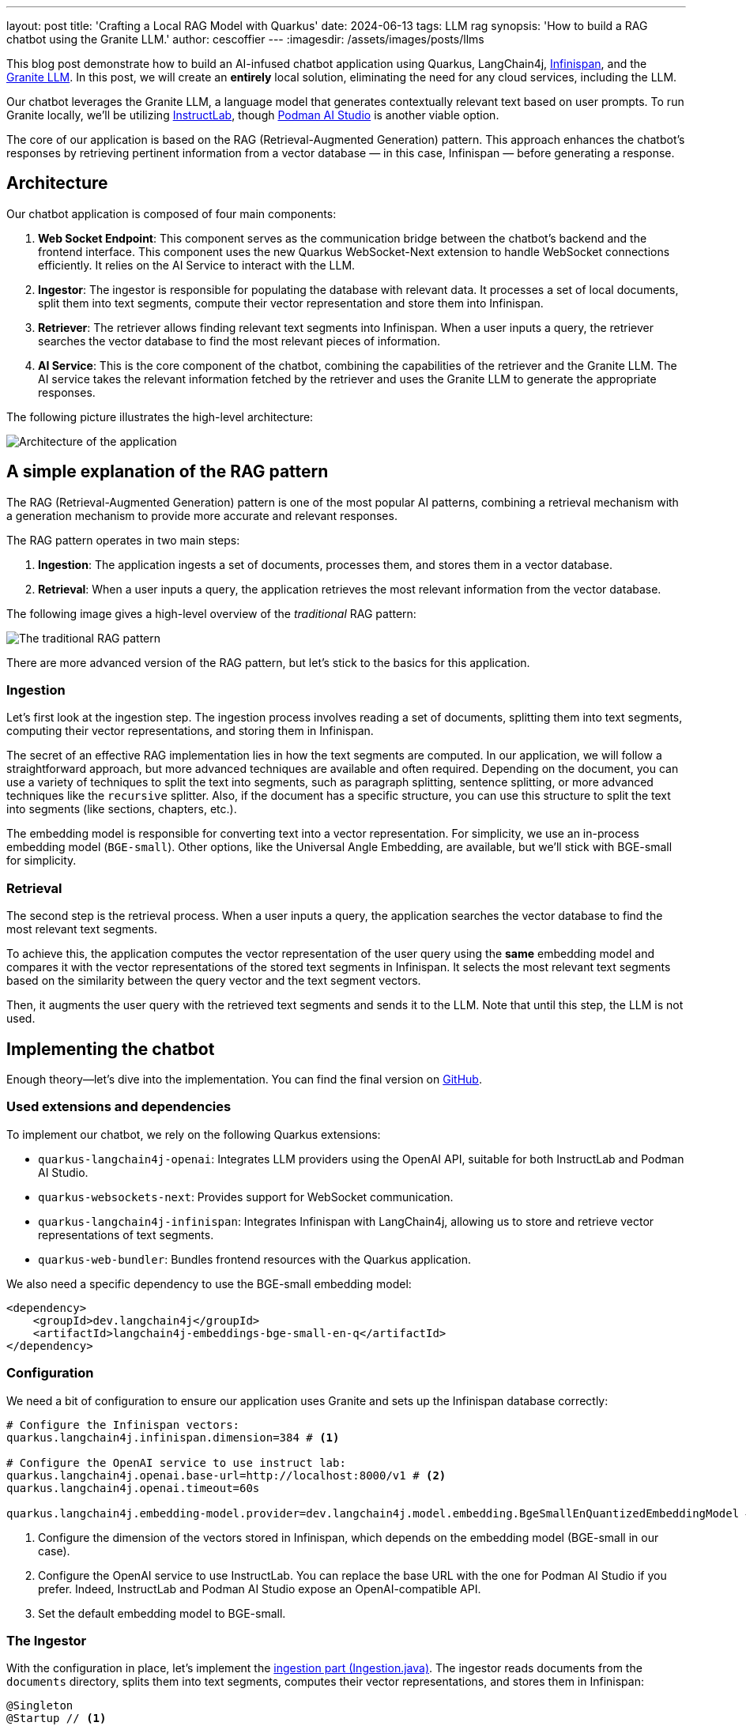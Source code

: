 ---
layout: post
title: 'Crafting a Local RAG Model with Quarkus'
date: 2024-06-13
tags: LLM rag
synopsis: 'How to build a RAG chatbot using the Granite LLM.'
author: cescoffier
---
:imagesdir: /assets/images/posts/llms

This blog post demonstrate how to build an AI-infused chatbot application using Quarkus, LangChain4j, https://infinispan.org/[Infinispan], and the https://github.com/ibm-granite/granite-code-models[Granite LLM].
In this post, we will create an **entirely** local solution, eliminating the need for any cloud services, including the LLM.

Our chatbot leverages the Granite LLM, a language model that generates contextually relevant text based on user prompts.
To run Granite locally, we'll be utilizing https://instructlab.ai/[InstructLab], though https://github.com/containers/podman-desktop-extension-ai-lab[Podman AI Studio] is another viable option.

The core of our application is based on the RAG (Retrieval-Augmented Generation) pattern.
This approach enhances the chatbot's responses by retrieving pertinent information from a vector database — in this case, Infinispan — before generating a response.

== Architecture

Our chatbot application is composed of four main components:

1. **Web Socket Endpoint**: This component serves as the communication bridge between the chatbot's backend and the frontend interface.
This component uses the new Quarkus WebSocket-Next extension to handle WebSocket connections efficiently.
It relies on the AI Service to interact with the LLM.

2. **Ingestor**: The ingestor is responsible for populating the database with relevant data. It processes a set of local documents, split them into text segments, compute their vector representation and store them into Infinispan.

3. **Retriever**: The retriever allows finding relevant text segments into Infinispan. When a user inputs a query, the retriever searches the vector database to find the most relevant pieces of information.

4. **AI Service**: This is the core component of the chatbot, combining the capabilities of the retriever and the Granite LLM. The AI service takes the relevant information fetched by the retriever and uses the Granite LLM to generate the appropriate responses.

The following picture illustrates the high-level architecture:

image::chatbot-architecture.png[Architecture of the application,float="right",align="center"]

== A simple explanation of the RAG pattern

The RAG (Retrieval-Augmented Generation) pattern is one of the most popular AI patterns, combining a retrieval mechanism with a generation mechanism to provide more accurate and relevant responses.

The RAG pattern operates in two main steps:

1. **Ingestion**: The application ingests a set of documents, processes them, and stores them in a vector database.
2. **Retrieval**: When a user inputs a query, the application retrieves the most relevant information from the vector database.

The following image gives a high-level overview of the _traditional_ RAG pattern:

image::traditional-rag-pattern.png[The traditional RAG pattern,float="right",align="center"]

There are more advanced version of the RAG pattern, but let's stick to the basics for this application.

=== Ingestion

Let's first look at the ingestion step.
The ingestion process involves reading a set of documents, splitting them into text segments, computing their vector representations, and storing them in Infinispan.

The secret of an effective RAG implementation lies in how the text segments are computed.
In our application, we will follow a straightforward approach, but more advanced techniques are available and often required.
Depending on the document, you can use a variety of techniques to split the text into segments, such as paragraph splitting, sentence splitting, or more advanced techniques like the `recursive` splitter.
Also, if the document has a specific structure, you can use this structure to split the text into segments (like sections, chapters, etc.).

The embedding model is responsible for converting text into a vector representation.
For simplicity, we use an in-process embedding model (`BGE-small`).
Other options, like the Universal Angle Embedding, are available, but we'll stick with BGE-small for simplicity.

=== Retrieval

The second step is the retrieval process.
When a user inputs a query, the application searches the vector database to find the most relevant text segments.

To achieve this, the application computes the vector representation of the user query using the **same** embedding model and compares it with the vector representations of the stored text segments in Infinispan.
It selects the most relevant text segments based on the similarity between the query vector and the text segment vectors.

Then, it augments the user query with the retrieved text segments and sends it to the LLM.
Note that until this step, the LLM is not used.

== Implementing the chatbot

Enough theory—let's dive into the implementation.
You can find the final version on https://github.com/cescoffier/quarkus-granite-rag-demo[GitHub].

=== Used extensions and dependencies

To implement our chatbot, we rely on the following Quarkus extensions:

* `quarkus-langchain4j-openai`: Integrates LLM providers using the OpenAI API, suitable for both InstructLab and Podman AI Studio.
* `quarkus-websockets-next`: Provides support for WebSocket communication.
* `quarkus-langchain4j-infinispan`: Integrates Infinispan with LangChain4j, allowing us to store and retrieve vector representations of text segments.
* `quarkus-web-bundler`: Bundles frontend resources with the Quarkus application.

We also need a specific dependency to use the BGE-small embedding model:

[source,xml]
----
<dependency>
    <groupId>dev.langchain4j</groupId>
    <artifactId>langchain4j-embeddings-bge-small-en-q</artifactId>
</dependency>
----

=== Configuration

We need a bit of configuration to ensure our application uses Granite and sets up the Infinispan database correctly:

[source, properties]
----
# Configure the Infinispan vectors:
quarkus.langchain4j.infinispan.dimension=384 # <1>

# Configure the OpenAI service to use instruct lab:
quarkus.langchain4j.openai.base-url=http://localhost:8000/v1 # <2>
quarkus.langchain4j.openai.timeout=60s

quarkus.langchain4j.embedding-model.provider=dev.langchain4j.model.embedding.BgeSmallEnQuantizedEmbeddingModel # <3>
----
<1> Configure the dimension of the vectors stored in Infinispan, which depends on the embedding model (BGE-small in our case).
<2> Configure the OpenAI service to use InstructLab.
You can replace the base URL with the one for Podman AI Studio if you prefer.
Indeed, InstructLab and Podman AI Studio expose an OpenAI-compatible API.
<3> Set the default embedding model to BGE-small.

=== The Ingestor

With the configuration in place, let's implement the https://github.com/cescoffier/quarkus-granite-rag-demo/blob/main/src/main/java/me/escoffier/granite/rag/Ingestion.java[ingestion part (Ingestion.java)].
The ingestor reads documents from the `documents` directory, splits them into text segments, computes their vector representations, and stores them in Infinispan:

[source,java]
----
@Singleton
@Startup // <1>
public class Ingestion {

    public Ingestion(EmbeddingStore<TextSegment> store, EmbeddingModel embedding) { // <2>

        EmbeddingStoreIngestor ingestor = EmbeddingStoreIngestor.builder()
                .embeddingStore(store)
                .embeddingModel(embedding)
                .documentSplitter(recursive(1024, 0))  // <3>
                .build();

        Path dir = Path.of("documents");
        List<Document> documents = FileSystemDocumentLoader.loadDocuments(dir);
        Log.info("Ingesting " + documents.size() + " documents");

        ingestor.ingest(documents);

        Log.info("Document ingested");
    }

}

----
<1> The `@Startup` annotation ensures that the ingestion process starts when the application launches.
<2> The `Ingestion` class uses an (automatically injected) `EmbeddingStore<TextSegment>` (Infinispan) and an `EmbeddingModel` (BGE-small).
<3> We use a simple document splitter (`recursive(1024, 0)`) to split the documents into text segments.
More advanced techniques may be used to improve the accuracy of the RAG model.

=== The retriever

Next, let's implement the https://github.com/cescoffier/quarkus-granite-rag-demo/blob/main/src/main/java/me/escoffier/granite/rag/Retriever.java[retriever (Retriever.java)].
The retriever finds the most relevant text segments in Infinispan based on the user query:

[source,java]
----
@Singleton
public class Retriever implements Supplier<RetrievalAugmentor> {

    private final DefaultRetrievalAugmentor augmentor;

    Retriever(EmbeddingStore<TextSegment> store, EmbeddingModel model) {
        EmbeddingStoreContentRetriever contentRetriever = EmbeddingStoreContentRetriever.builder()
                .embeddingModel(model)
                .embeddingStore(store)
                .maxResults(2) // Large segments
                .build();
        augmentor = DefaultRetrievalAugmentor
                .builder()
                .contentRetriever(contentRetriever)
                .build();
    }

    @Override
    public RetrievalAugmentor get() {
        return augmentor;
    }

}
----

To implement a retriever, expose a bean that implements the `Supplier<RetrievalAugmentor>` interface.
The `Retriever` class uses `EmbeddingStore<TextSegment>` (Infinispan) and `EmbeddingModel` (BGE-small) to build the retriever.

The `maxResults` method in the EmbeddingStoreContentRetriever builder specifies the number of text segments to retrieve.
Since our segments are large, we retrieve only two segments.

=== The AI Service

The https://github.com/cescoffier/quarkus-granite-rag-demo/blob/main/src/main/java/me/escoffier/granite/rag/ChatBot.java[AI Service (ChatBot.java)] is the core component of our chatbot, combining the capabilities of the retriever and the Granite LLM to generate appropriate responses.

With Quarkus, implementing an AI service is straightforward:

[source,java]
----
@RegisterAiService(retrievalAugmentor = Retriever.class) // <1>
@SystemMessage("You are Mona, a chatbot answering question about a museum. Be polite, concise and helpful.") // <2>
@SessionScoped // <3>
public interface ChatBot {

    String chat(String question); // <4>

}
----
<1> The `@RegisterAiService` annotation specifies the retrieval augmentor to use, which in our case is the `Retriever` bean defined earlier.
<2> The `@SystemMessage` annotation provides the main instructions for the AI model.
<3> The `@SessionScoped` annotation ensures that the AI service is stateful, maintaining context between user interactions for more engaging conversations.
<4> The `ChatBot` interface defines a single method, `chat`, which takes a user question as input and returns the chatbot's response.

=== The WebSocket endpoint

The final piece is the https://github.com/cescoffier/quarkus-granite-rag-demo/blob/main/src/main/java/me/escoffier/granite/rag/ChatWebSocket.java[WebSocket endpoint (ChatWebSocket.java)], which serves as the communication bridge between the chatbot's backend and the frontend interface:

[source,java]
----
@WebSocket(path = "/chat") // <1>
public class ChatWebSocket {

    @Inject ChatBot bot; // Inject the AI service

    @OnOpen // <2>
    String welcome() {
        return "Welcome, my name is Mona, how can I help you today?";
    }

    @OnTextMessage // <3>
    String onMessage(String message) {
        return bot.chat(message);
    }

}
----
<1> The `@WebSocket` annotation specifies the WebSocket path.
<2> The `@OnOpen` method sends a welcome message when a user connects to the _WebSocket_.
<3> The `@OnTextMessage` method processes the user's messages and returns the chatbot's responses, using the injected AI service.

That's it! Our chatbot is now ready to chat with users, providing contextually relevant responses based on the RAG pattern.

== Running the application

Let's run the application and see our chatbot in action.
First, clone the https://github.com/cescoffier/quarkus-granite-rag-demo/tree/main[repository] and run the following command:

[source,shell]
----
./mvnw quarkus:dev
----

This command starts the Quarkus application in development mode.
Ensure you have InstructLab or Podman AI Studio running to use the Granite LLM.
You will also need Docker or Podman to automatically start Infinispan.

[NOTE]
.Podman AI Studio or InstructLab?
====
You can use either Podman AI Studio or InstructLab to run the Granite LLM locally.
Depending on the OS, Podman may not have GPU support. Thus, response time can be high.
In this case, InstructLab is the preferred option for better response times.
Typically, on a Mac, you would use InstructLab, while on Linux, Podman AI Studio shows great performances.
====


Once the application is up and running, open your browser and navigate to http://localhost:8080.
You should see the chatbot interface, where you can start chatting with Mona:

image::mona-screenshot.png[The Mon chatbot,float="right",align="center"]

== Summary

That's it!
With just a few lines of code, we have implemented a chatbot using the RAG pattern, combining the capabilities of the Granite LLM, Infinispan, and Quarkus.
This application runs entirely locally, eliminating the need for any cloud services and addressing privacy concerns.

This is just an example of what you can achieve with the Quarkus LangChain4j extension.
You can easily extend this application by adding more advanced features, such as sophisticated document splitters, embedding models, or retrieval mechanisms.
Quarkus LangChain4J also provides support for https://docs.langchain4j.dev/tutorials/rag/#advanced-rag[_advanced_ RAG], many other LLM and embedding models and vector stores.
Find out more on https://docs.quarkiverse.io/quarkus-langchain4j/dev/index.html[Quarkus LangChain4J].

